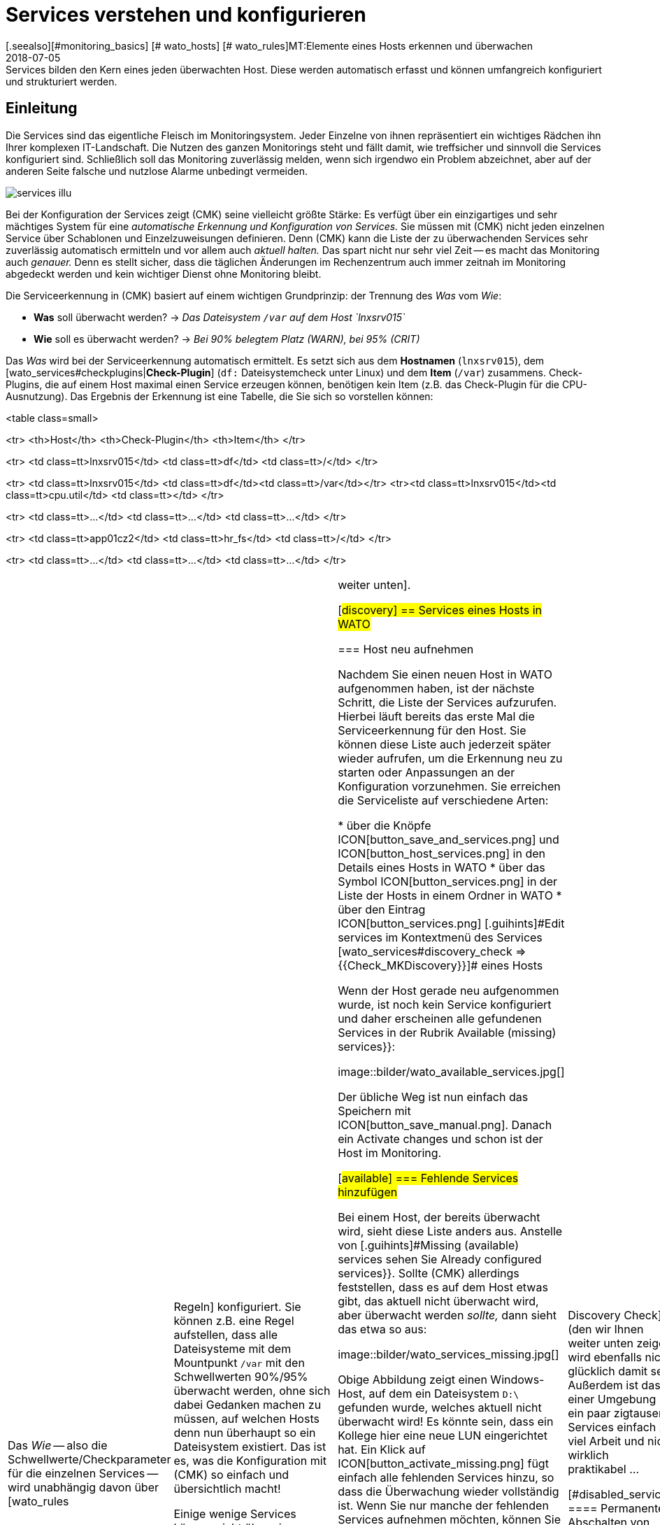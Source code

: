 = Services verstehen und konfigurieren
:revdate: 2018-07-05
[.seealso][#monitoring_basics] [# wato_hosts] [# wato_rules]MT:Elemente eines Hosts erkennen und überwachen
MD:Services bilden den Kern eines jeden überwachten Host. Diese werden automatisch erfasst und können umfangreich konfiguriert und strukturiert werden.

== Einleitung

Die Services sind das eigentliche Fleisch im Monitoringsystem. Jeder
Einzelne von ihnen repräsentiert ein wichtiges Rädchen ihn Ihrer komplexen
IT-Landschaft. Die Nutzen des ganzen Monitorings steht und fällt
damit, wie treffsicher und sinnvoll die Services konfiguriert sind.
Schließlich soll das Monitoring zuverlässig melden, wenn sich irgendwo ein
Problem abzeichnet, aber auf der anderen Seite falsche und nutzlose Alarme
unbedingt vermeiden.

image::bilder/services_illu.png[align=float,left]

Bei der Konfiguration der Services zeigt (CMK) seine vielleicht größte
Stärke: Es verfügt über ein einzigartiges und sehr mächtiges System für
eine _auto&shy;matische Erkennung und Konfiguration von Services._ Sie
müssen mit (CMK) nicht jeden einzelnen Service über Scha&shy;blonen
und Einzelzuweisungen definieren. Denn (CMK) kann die Liste der zu
überwachenden Services sehr zuverlässig automatisch ermitteln und vor allem auch
_aktuell halten._  Das spart nicht nur sehr viel Zeit -- es macht das
Monitoring auch _genauer._ Denn es stellt sicher, dass die täglichen
Änderungen im Rechenzentrum auch immer zeitnah im Monitoring abgedeckt werden
und kein wichtiger Dienst ohne Monitoring bleibt.

Die Serviceerkennung in (CMK) basiert auf einem wichtigen Grundprinzip:
der Trennung des _Was_ vom _Wie_:

* *Was* soll überwacht werden? → _Das Dateisystem `/var` auf dem Host `lnxsrv015`_
* *Wie* soll es überwacht werden? → _Bei 90% belegtem Platz (WARN), bei 95% (CRIT)_

Das _Was_ wird bei der Serviceerkennung automatisch ermittelt. Es
setzt sich aus dem *Hostnamen* (`lnxsrv015`), dem
[wato_services#checkplugins|*Check-Plugin*] (`df:` Dateisystemcheck
unter Linux) und dem *Item* (`/var`) zusammens.  Check-Plugins, die auf
einem Host maximal einen Service erzeugen können, benötigen kein Item
(z.B. das Check-Plugin für die CPU-Ausnutzung).  Das Ergebnis der Erkennung
ist eine Tabelle, die Sie sich so vorstellen können:

<table class=small>

<tr>
<th>Host</th>
<th>Check-Plugin</th>
<th>Item</th>
</tr>

<tr>
<td class=tt>lnxsrv015</td>
<td class=tt>df</td>
<td class=tt>/</td>
</tr>

<tr>
<td class=tt>lnxsrv015</td>
<td class=tt>df</td><td class=tt>/var</td></tr>
<tr><td class=tt>lnxsrv015</td><td class=tt>cpu.util</td>
<td class=tt></td>
</tr>

<tr>
<td class=tt>...</td>
<td class=tt>...</td>
<td class=tt>...</td>
</tr>

<tr>
<td class=tt>app01cz2</td>
<td class=tt>hr_fs</td>
<td class=tt>/</td>
</tr>

<tr>
<td class=tt>...</td>
<td class=tt>...</td>
<td class=tt>...</td>
</tr>

[cols=, ]
|===

Das _Wie_ -- also die Schwellwerte/Checkparameter für die
einzelnen Services -- wird unabhängig davon über [wato_rules|Regeln]
konfiguriert. Sie können z.B. eine Regel aufstellen, dass alle Dateisysteme mit
dem Mountpunkt `/var` mit den Schwellwerten 90%/95% überwacht werden,
ohne sich dabei Gedanken machen zu müssen, auf welchen Hosts denn nun
überhaupt so ein Dateisystem existiert. Das ist es, was die Konfiguration mit
(CMK) so einfach und übersichtlich macht!

Einige wenige Services können nicht über eine automatische Erkennung
eingerichtet werden. Dazu gehören z.B. Checks, die per HTTP bestimmte
Webseiten abrufen sollen.  Diese werden per Regeln angelegt; wie, erfahren Sie
[wato_services#active_checks|weiter unten].


[#discovery]
== Services eines Hosts in WATO

=== Host neu aufnehmen

Nachdem Sie einen neuen Host in WATO aufgenommen haben, ist der nächste
Schritt, die Liste der Services aufzurufen. Hierbei läuft bereits das erste Mal die Serviceerkennung
für den Host. Sie können diese Liste
auch jederzeit später wieder aufrufen, um die Erkennung neu zu starten
oder Anpas&shy;sungen an der Konfiguration vorzunehmen. Sie erreichen die Serviceliste
auf verschiedene Arten:

* über die Knöpfe ICON[button_save_and_services.png] und ICON[button_host_services.png] in den Details eines Hosts in WATO
* über das Symbol ICON[button_services.png] in der Liste der Hosts in einem Ordner in WATO
* über den Eintrag ICON[button_services.png] [.guihints]#Edit services# im Kontextmenü des Services [wato_services#discovery_check => {{Check_MKDiscovery}}]# eines Hosts


Wenn der Host gerade neu aufgenommen wurde, ist noch kein Service konfiguriert
und daher erscheinen alle gefundenen Services in der Rubrik
[.guihints]#Available (missing) services}}:# 

image::bilder/wato_available_services.jpg[]

Der übliche Weg ist nun einfach das Speichern mit ICON[button_save_manual.png]. Danach ein
[.guihints]#Activate changes# und schon ist der Host
im Monitoring.


[#available]
=== Fehlende Services hinzufügen

Bei einem Host, der bereits überwacht wird, sieht diese Liste anders aus. Anstelle
von [.guihints]#Missing (available) services# sehen Sie [.guihints]#Already configured services}}.# Sollte
(CMK) allerdings feststellen, dass es auf dem Host etwas gibt, das aktuell nicht
überwacht wird, aber überwacht werden _sollte,_ dann sieht das etwa so aus:

image::bilder/wato_services_missing.jpg[]

Obige Abbildung zeigt einen Windows-Host, auf dem ein Dateisystem `D:\`
gefunden wurde, welches aktuell nicht überwacht wird! Es könnte sein,
dass ein Kollege hier eine neue LUN eingerichtet hat. Ein Klick auf
ICON[button_activate_missing.png] fügt einfach alle fehlenden Services hinzu, so dass
die Überwachung wieder vollständig ist. Wenn Sie nur manche der fehlenden
Services aufnehmen möchten, können Sie diese alternativ über die Check&shy;boxen auswählen
und mit ICON[button_save_manual.png] speichern.


=== Verschwundene Services

Im Rechenzentrum können Dinge nicht nur neu auftauchen, sondern auch verschwinden.
Eine Datenbank&shy;instanz wird abgeschafft, eine LUN ausgehängt, ein Dateisystem entfernt
u.s.w. (CMK) er&shy;kennt solche Services dann automatisch als verschwunden _(vanished)._
In der Serviceliste sieht das z.B. so aus:

image::bilder/wato_vanished_services.jpg[]

Der einfachste Weg um diese Services loszuwerden ist ein Klick auf den in so einem Fall
erscheinenden Knopf ICON[button_remove_vanished.png]. *Achtung:* Der Grund für das Verschwinden
kann durchaus auch ein Problem sein! Das Verschwinden eines Dateisystems kann ja auch
bedeuten, dass dieses aufgrund eines Fehlers nicht gemounted werden konnte. Und für solche
Fälle ist das Monitoring schließlich da! Sie sollten den Service also nur dann entfernen,
wenn Sie wissen, dass hier eine Überwachung auch wirklich keinen Sinn mehr macht.


=== Ungewünschte Services loswerden

Nicht alles, was (CMK) findet, möchten Sie auch unbedingt überwachen. Zwar arbeitet
die Erkennung durchaus zielgerichtet und kann schon viel Unnützes im Vorfeld ausschließen.
Doch woher soll (CMK) z.B. wissen, dass eine bestimmte Datenbankinstanz nur
zum „Herumspielen“ eingerichtet wurde und nicht produktiv ist?
Sie können solche Services auf zwei Arten loswerden:

==== Vorübergehendes Abschalten von Services

Entfernen Sie einfach bei den Services, die nicht überwacht werden sollen,
die Häkchen in den Checkboxen und speichern Sie mit ICON[button_save_manual.png].
Und natürlich, wie immer [.guihints]#Activate changes# nicht vergessen&nbsp;&#8230;

Das Ganze ist allerdings nur für vorübergehende und kleinere Maßnahmen gedacht. Denn
die so abge&shy;wählten Services werden von (CMK) dann wieder als [.guihints]#missing# angemahnt.
Und der [wato_services#discovery_check|Discovery Check] (den wir Ihnen weiter unten zeigen)
wird ebenfalls nicht glücklich damit sein.
Außerdem ist das in einer Umgebung mit ein paar zigtausend Services einfach zu viel
Arbeit und nicht wirklich praktikabel&nbsp;&#8230;


[#disabled_services]
==== Permanentes Abschalten von Services

Viel eleganter und dauerhafter ist das permanente Ignorieren von Services mit Hilfe
des [wato_rules|Regelsatzes] [.guihints]#Disabled services}}.# Hier können Sie nicht nur einzelne
Services vom Monitoring ausschließen, sondern Regeln wie „Auf Testsystemen
möchte ich keine Dateisysteme überwachen, die mit `/mnt/dsk` be&shy;ginnen“ formulieren.
Das Symbol ICON[button_ignore.png] in der Serviceliste erleichtert das Neuanlegen
von solchen Regeln, so dass Sie nicht den längeren Weg über das WATO-Modul
ICON[icon_rulesets.png] [.guihints]#Host & Service parameters# gehen müssen:

image::bilder/disable_services_1.png[]

Das ICON[button_ignore.png] bringt Sie direkt zum Anlegen
einer neuen Regel, die für den aktuellen Ordner, Host und Service vorausgefüllt ist:

image::bilder/disable_services_2.jpg[]

Sie können diese Regel sehr leicht auf alle Hosts verallgemeinern: Entfernen Sie
einfach den Haken bei [.guihints]#Specify explicit host names# und -- wichtig -- setzen Sie
den [.guihints]#Folder# auf [.guihints]#Main directory}}.# Natürlich können Sie wie immer bei den
[wato_rules|Regeln] auch alle beliebigen anderen Bedingungen formulieren.

Wenn Sie die Regel speichern und erneut auf die Serviceliste des Hosts gehen,
werden Sie den neuen Abschnitt [.guihints]#Disabled services (configured away by admin)}}# 
entdecken. Dieser dokumentiert alle so „still&shy;gelegten“ Services:

image::bilder/disable_services_3.jpg[]

[#refresh]
=== Services auffrischen

Es gibt einige Check-Plugins, die sich während der Erkennung Dinge
_merken._  So merkt sich z.B. das Plugin für Netzwerkinterfaces die
Geschwindigkeit, auf die das Interface während der Erkennung eingestellt
war. Warum? Um Sie zu warnen, falls sich diese ändert! Es ist selten ein
gutes Zeichen, wenn ein Interface mal auf 10MBit, mal auf 1GBit eingestellt
ist -- eher ein Hinweis auf eine fehlerhafte Autonegotiation.

Was aber, wenn diese Änderung gewollt ist und von nun an als OK gelten soll?
Entfernen Sie entweder den Service via Checkbox und fügen Sie Ihn anschließend
wieder hinzu. Dazu müssen Sie nach dem Entfernen einmal Speichern. Oder Sie
drücken ICON[button_tabula_rasa.png]. Dann werden _alle_ Services des
Hosts aufgefrischt und neu erkannt. Das ist natürlich viel bequemer -- geht
aber nur, wenn Sie nicht einzelne Services im Fehlerzustand behalten wollen.

[#snmp]
=== Besonderheiten bei SNMP

Bei Geräten, die per SNMP überwacht werden, gibt es ein paar Sonderheiten.
Diese erfahren Sie im [snmp#services|Artikel über SNMP].

[#bulk_discovery]
== Serviceerkennung für viele Hosts gleichzeitig

Wenn Sie die Erkennung für mehrere Hosts auf einmal machen
wollen, können Sie sich die Arbeit mit WATOs
[wato_hosts#bulk_operations|Bulkoperationen] erleichtern. Wählen Sie zunächst aus,
auf welchen Hosts die Erkennung durch&shy;geführt werden soll. Dazu
haben Sie mehrere Möglichkeiten:

. In einem Ordner die Checkboxen bei einzelnen Hosts ankreuzen und ICON[button_discovery.png] drücken
. Mit der [wato_hosts#search|Hostsuche] Hosts suchen und beim Suchergebnis ICON[button_discovery.png] drücken
. In einem Ordner auf ICON[button_bulk_discovery.png] klicken

Bei der dritten Variante können Sie die Serviceerkennung auch rekursiv in allen Unterordnern
ausführen lassen. In allen drei Fällen gelangen Sie im nächsten Schritt zu folgendem
Dialog:

image::bilder/wato_bulk_discovery_form.jpg[align=center,width=500]

Im [.guihints]#Mode# finden Sie genau die verschiedenen Möglichkeiten, die Sie auch in der
Serviceliste in WATO haben und die wir schon weiter oben erläutert haben.

Unter [.guihints]#Selection# können Sie die Auswahl der Hosts noch mal steuern. Das ist vor
allem dann sinnvoll, wenn Sie diese nicht per Checkboxen, sondern über den Ordner
ausgewählt haben. Die meisten Optionen zielen auf eine Beschleunigung der Discovery
hin:

[cols=, ]
|===


|{{Only include hosts that failed on previous discovery}}
|Hosts, bei denen eine frühere Serviceerkennung per Bulkoperation fehlgeschlagen ist (z.B. weil der
Host zu dem Zeitpunkt nicht erreichbar war), werden von WATO mit dem Symbol ICON[icon_inventory_failed.png]
markiert. Diese Option erlaubt, die Erkennung nur genau für diese Hosts zu wiederholen.


|{{Only include hosts with a failed discovery check }}
|Dies schränkt die Erkennung auf solche Hosts ein, bei denen der [wato_services#discovery_check|Discovery Check] angeschlagen
hat. Wenn Sie mit dem Discovery Check arbeiten, ist das eine gute Methode,
um das Discovery von vielen Hosts massiv zu beschleunigen. Die Kombination mit der Option {{Refresh all services (tabula rasa)}} macht
hier allerdings weniger Sinn, da dies den Status von bestehenden Services verfälschen kann.


|{{Exclude hosts where the agent is unreachable}}
|Hosts, die nicht erreichbar sind, verursachen beim Discovery Wartezeiten durch Verbindungstimeouts. Dies kann
das Discovery einer größeren Zahl von Hosts stark verlangsamen. Wenn die Hosts aber schon im Monitoring
sind und dieses weiß, dass die Hosts (DOWN) sind, können Sie diese hiermit überspringen und die Timeouts somit
vermeiden.

|===

Die [.guihints]#Performance Options# sind so voreingestellt, dass bei SNMP-Geräten
immer ein [.guihints]#Full Scan# gemacht wird. Wenn Sie nicht auf neue Plugins aus sind,
können Sie die Erkennung durch Wegnahme der Option beschleunigen. Das
Arbeiten ohne Cachedateien ist nur in Ausnahmefällen ratsam. Insbesondere
bei Hosts, die per (CMK)-Agent überwacht werden, kann es dann sogar dazu
kommen, dass, wenn es der Zufall will, neue Logmeldungen quasi von der Discovery
„verbraucht“ werden und nicht mehr beim eigentlichen Check ankommen.

Die eingestellte `10` unter [.guihints]#Number of hosts to handle at once}}# 
bedeutet, dass immer zehn Hosts auf ein mal bearbeitet werden. Intern geschieht
das mit einem HTTP-Request. Sollten Sie Probleme mit Timeouts haben, weil
einzelne Hosts sehr lange zum Discovern brauchen, können Sie versuchen,
diese Zahl kleiner einzustellen (zulasten der Gesamtdauer).

Sobald Sie den Dialog bestätigen geht es los und Sie können den Fortschritt
beobachten -- und  den Vorgang gegebenenfalls auch abbrechen:

image::bilder/wato_bulk_discovery_progress.jpg[align=center,width=350]


[#parameters]
== Checkparameter von Services

Viele der Check-Plugins können über Parameter konfiguriert werden.
Die häufigste Anwendung ist das Setzen von Schwellwerten für
(WARN) und (CRIT). Parameter können aber auch deutlich komplexer aufge&shy;baut sein,
wie das Beispiel der Temperaturüberwachung mit (CMK) zeigt:

image::bilder/temperature_levels.png[align=center,width=350]

Die Checkparameter für einen Service werden in drei Schritten
gebildet:

. Jedes Plugin hat _Defaultwerte_ für die Parameter.
. Manche Plugins setzen Werte während der Erkennung (siehe [wato_services#refresh|oben]).
. Parameter können über Regeln gesetzt werden.

Dabei haben Parameter aus Regeln Vorrang vor den bei der Erkennung gesetzten
und diese wiederum Vor&shy;rang für den Defaultwerten. Bei komplexen Parametern,
bei denen per Checkbox einzelne Unterparameter festgelegt werden (wie im
Beispiel mit der Temperatur), gilt diese Vorrangregel für jeden einzelnen
Unterparameter separat. Wenn Sie also per Regel nur einen der Unterparameter
anpassen, bleiben die anderen auf ihren jeweiligen Defaultwerten.
So können Sie z.B mit einer Regel die Trendberechnung der Tem&shy;peratur aktivieren
und mit einer anderen die Temperaturschwellwerte für einen konkreten Sensor einstellen.
Der komplette Parametersatz wird dann aus beiden Regeln zusammengesetzt.

Welche Parameter ein Service am Ende genau hat, erfahren Sie in
der Parameterseite des Services. Diese erreichen Sie in der Serviceliste
eines Hosts über das Symbol ICON[button_check_parameters.png]. Wenn Sie die Parameter
von allen Services direkt in der Servicetabelle sehen möchten, können
Sie diese mit dem Knopf ICON[button_show_check_parameters.png] einblenden.
Das sieht dann etwa so aus:

image::bilder/wato_check_parameters.png[]


== Anpassen der Serviceerkennung

Wie Sie die Serviceerkennung konfigurieren, um nicht erwünschte Services auszublenden,
haben wir bereits [wato_services#disabled_services|weiter oben] gezeigt. Es gibt aber
für etliche Check-Plugins noch weitere Regelsätze, die das Verhalten der Discovery bei diesen
Plugins beeinflussen. Dabei gibt es nicht nur Einstellungen zum _Weglassen_ von
Items, sondern auch solche, die positiv Items finden oder zu Gruppen zusammenfassen.
Auch die Benennung von Items ist manchmal ein Thema -- z.B. bei den Switchports, wo
Sie sich entscheiden können, anstelle der Interface-ID dessen Description oder Alias
als Item (und damit im Servicenamen) zu verwenden.

Alle Regelsätze, die mit der Serviceerkennung zu tun haben, finden Sie unter
ICON[icon_rulesets.png] [.guihints]#Host & Services parameters => Parametersfor discovered services => Discovery- automatic service detection}}.# 
Bitte verwechseln Sie diese Regelsätze nicht mit denen, die zum Parametrieren
der eigentlichen Services gedacht sind. Etliche Plugins haben in der Tat zwei
Regelsätze -- einen für die Erkennung und einen für die Parameter. Dazu gleich
ein paar Beispiele.


[#processes]
=== Überwachung von Prozessen

Es wäre wenig sinnvoll, wenn (CMK) einfach für jeden Prozess,
den es auf einem Host findet, einen Service für die Überwachung einrichten
würde. Die meisten Prozesse sind entweder nicht interessant oder sogar
nur vorübergehend vorhanden. Und auf einem normalen Linux-Server laufen
mindestens hunderte von Prozessen.

Zum Überwachen von Prozessen müssen Sie daher mit
[wato_services#manual_checks|manuellen Checks] arbeiten oder -- und das ist
viel eleganter -- der Serviceerkennung mit dem Regelsatz [.guihints]#Process discovery}}# 
sagen, nach welchen Prozessen sie Ausschau halten soll. So können Sie immer dann,
wenn auf einem Host _bestimmte interessante_ Prozesse gefunden werden,
dafür automatisch eine Überwachung einrichten lassen.

Folgende Abbildung zeigt eine Regel im Regelsatz [.guihints]#Process discovery}},# 
welche nach Prozessen sucht, die das Programm `/usr/sbin/apache2`
ausführen.  In diesem Beispiel wird für jeden unterschiedlichen
Betriebs&shy;systembenutzer, für den ein solcher Prozess gefunden wird,
ein Service erzeugt
({{Grab user from found processes}}).# 
Der Name des Services wird `Apache %u`, wobei das `%u` durch den Benutzernamen
ersetzt wird. Als Schwellwerte für die Anzahl der Prozessinstanzen werden 1/1
(untere) bzw. 30/60 (obere) verwendet:

image::bilder/process_discovery.jpg[]

Bitte beachten Sie, dass die festgelegten Schwellwerte
[.guihints]#Default parameters for detected services# heißen. Denn Sie können diese -- wie bei allen anderen Services
auch -- per Regel überdefinieren. Zur Erinnerung: Obige Regel konfiguriert die
_Erkennung_ der Services -- also das _Was._ Sind die Services erst mal vorhanden,
so ist eigentlich die Regelkette [.guihints]#State and count of processes# für die Schwellwerte zuständig.

Die Tatsache, dass Sie schon bei der Erkennung Schwellwerte festlegen können, ist
nur der Bequemlichkeit geschuldet. Und es gibt auch einen Haken: Änderung in der
Erkennungsregel haben erst bei der _nächsten Erkennung_ Einfluss. Wenn Sie also Schwellwerte
ändern, müssen Sie die Erkennung nochmal ausführen.
Wenn Sie aber die Regel nur zum eigentlichen Finden verwenden (also das _Was_),
und den Regelsatz [.guihints]#State and count of processes# für das _Wie_ verwenden,
haben Sie dieses Problem nicht.

Weitere Details zur Prozesserkennung finden Sie in der ICON[icon_help.png] Onlinehilfe
dieses Regelsatzes.


=== Überwachung von Windows-Diensten

Das Erkennung und Parametrieren der Überwachung von Windows-Services geht analog
zu den Prozessen und wird über die Regelsätze [.guihints]#Windows Service Discovery# _(Was)_
bzw. [.guihints]#Windows services# _(Wie)_ gesteuert. Hier ist ein Beispiel für eine
Regel, die nach zwei Diensten Ausschau hält:

image::bilder/windows_services_discovery.jpg[]

Genau wie bei den Prozessen ist auch hier die Serviceerkennung nur eine Option.
Wenn Sie anhand von Hostmerkmalen und Ordnern präsize Regeln formulieren
können, auf welchen Hosts bestimmte Dienste erwartet werden, können Sie
auch mit [wato_services#manual_checks|manuellen Services] arbeiten. Das ist dann unabhängig
von der tat&shy;sächlich vorgefundenen Situation -- allerdings kann das deutlich
mehr Aufwand sein, da Sie unter Umstän&shy;den viele Regeln brauchen, um genau
abzubilden, auf welchem Host welche Dienste erwartet werden.


[#switches]
=== Überwachung von Switchports

(CMK) verwendet für die Überwachung von Netzwerkschnittstellen von Servern und
für die Ports von Ethernetswitchen die gleiche Logik. Vor allem bei den
Switchports sind die vorhandenen Optionen für die Steuerung der Serviceerkennung
interessant, auch wenn (im Gegensatz zu den Prozessen und Windows&shy;diensten) die
Erkennung auch erst mal ohne Regel funktioniert.
Per Default überwacht (CMK) nämlich automatisch alle physikalischen Ports,
die gerade den Zustand UP haben. Der Regelsatz
dazu heißt [.guihints]#Network Interface and Switch Port Discovery# und bietet
zahlreiche Einstellmöglichkeiten, die hier nur gekürzt dargestellt sind:

image::bilder/switch_port_discovery.jpg[]

Am wichtigsten sind folgende Möglichkeiten:

* Verwendung der [.guihints]#Description# oder des [.guihints]#Alias# im Servicenamen
* Einschränken oder _Ausweiten_ der überwachten Interfacetypen oder -namen

[#manual_checks]
== Services manuell einrichten

Es gibt einige Situationen, in denen eine automatische Serviceerkennung
nicht sinnvoll ist. Das ist immer dann der Fall, wenn Sie das Einhalten
einer bestimmte _Richtlinie_ erzwingen möchten. Wie Sie im vorherigen
Kapitel gesehen haben, können Sie Überwachung von Windows-Diensten automatisch
einrichten lassen, wenn diese gefunden werden. Was ist aber, wenn schon das
Fehlen eines solchen Diensts ein Problem darstellt? Beispiele:

* Auf jedem Windows-Host soll ein bestimmter Virenscanner installiert sein.
* Auf jedem Linux-Host soll NTP konfiguriert sein.

In solchen Fällen können Sie Services manuell anlegen. Der Einstiegspunkt
dafür ist das WATO-Modul ICON[icon_static_checks.png] [.guihints]#Manual Checks}}.# 
Dahinter verbirgt sich eine Sammlung von [wato_rules|Regelsätzen], welche
exakt die gleichen Namen haben, wie diejenigen Regelsätze, mit denen auch
Parameter für diese Checks konfiguriert werden.

Die Regeln unterscheiden sich jedoch in zwei Punkten:

* Es sind Regeln für _Hosts,_ nicht für Services. Die Services werden ja erst durch die Regeln erzeugt.
* Da keine Erkennung stattfindet, müssen Sie selbst das Check-Plugin auswählen, das für den Check verwendet werden soll.

Folgendes Beispiel zeigt den Rumpf der Regel [.guihints]#State of NTP time synchronisation# unter
[.guihints]#Manual Checks}}:# 

image::bilder/manual_check_ntp.jpg[]

Neben den Schwellwerten legen Sie hier auch das Check-Plugin fest
(z.B. `chrony` oder `ntp.time`).  Bei Check-Plugins, die ein
Item benötigen, müssen Sie auch dieses angeben. Dies ist z.B. beim Plugin
[.guihints]#oracle_processes# notwendig, welches die Angabe der zu überwachenden
Datenbank-SID benötigt:

image::bilder/manual_check_oracle_processes.jpg[]

Der so definierte manuelle Service wird auf allen Hosts angelegt, auf die
diese Regel greift. Für die eigentliche Überwachung gibt es jetzt drei Fälle:

. Der Host ist korrekt aufgesetzt und der Service geht auf (OK).
. Der Agent liefert die Information, dass der gefragte Dienst nicht läuft oder ein Problem hat. Dann geht der Service auf (CRIT) oder auf (UNKNOWN).
. Der Agent stellt überhaupt keine Informationen bereit, z.B. weil NTP überhaupt nicht installiert ist. Dann bleibt der Service auf (PEND) und der (CMK)-Service geht auf (WARN), mit dem Hinweis, dass die entsprechende Sektion in den Agentendaten fehlt.

Die meisten Regelsätze im Modul ICON[icon_static_checks.png] [.guihints]#Manual Checks# werden Sie nie
benötigen und sind nur der Voll&shy;ständigkeit halber vorhanden.
Die häufigsten Fälle für manuelle Checks sind:

* Überwachung von Windows-Diensten (Regelsatz: [.guihints]#Windows Services}})# 
* Überwachung von Prozessen (Regelsatz: [.guihints]#State and count of processes}})# 



[#discovery_check]
== Der Discovery Check

In der Einleitung haben wir versprochen, dass (CMK) die Liste der
Services nicht nur automatisch ermitteln, sondern auch _aktuell halten_
kann. Natürlich wäre dafür eine Möglichkeit, dass Sie ab und zu von Hand
eine Bulkerkennung über alle Hosts durchführen.

=== Automatisches Prüfen auf nicht überwachte Services

Viel besser ist dafür aber ein regelmäßiger _Discovery Check_, welcher
ab Version VERSION[1.2.8] von (CMK) bei neuen Instanzen automatisch
eingerichtet wird. Dieser Service existiert für jeden Host und meldet mit
sich mit einer Warnung, wenn er nicht überwachte Dinge findet:

image::bilder/discovery_check_warn.png[align=border]

Die Einzelheiten zu den nicht überwachten oder verschwundenen Services
finden Sie im [.guihints]#Long output of check plugin# in den Details des Services:

image::bilder/discovery_check_long_output.png[]

Zu der Serveliste der Hosts in WATO gelangen Sie bequem über das ICON[icon_menu.png] Kontextmenü
des Discovery Checks über den Eintrag ICON[icon_services.png] [.guihints]#Edit services}}.# 

Wenn Ihre Instanz von einer älteren Version geupdated wurde, müssen Sie
diesen Check von Hand einrichten.  Das Einrichten und auch das Parametrieren
des Discovery Checks geht sehr einfach über den [wato_rules|Regelsatz]
[.guihints]#Periodic service discovery}}.# Im Parameterbereich der Regeln haben Sie
folgende Einstell&shy;möglich&shy;keiten:

image::bilder/periodic_service_discovery.jpg[]

Neben dem Intervall, in dem der Check laufen soll, und dem Monitoringstatus,
für die Fälle von nicht überwachten bzw. verschwundenen Services,
können Sie dabei auch noch auswählen, ob bei SNMP-Geräten ein
[wato_services#snmp|SNMP-Scan] stattfinden soll.


=== Services automatisch hinzufügen

Sie können den Discovery Check fehlende Services automatisch hinzufügen lassen. Dazu
aktivieren Sie die Option [.guihints]#Automatically update service configuration}}.# Nun
werden weitere Optionen sichtbar.

image::bilder/discovery_check_activate.png[]

Neben dem Hinzufügen können Sie bei [.guihints]#Mode# auch auswählen, überflüssige
Services zu entfernen oder sogar alle bestehenden Services zu entfernen und
komplett neu zu erkennen ({{Refresh}}).# Beide Optionen sind mit Vorsicht
zu genießen! Ein verschwundener Service kann auf ein Problem hindeuten! Der
Discovery Check wird so einen Service dann einfach entfernen und Sie im Glauben
wiegen, dass alles in Ordnung ist. Der Refresh ist besonders gefährlich. So
übernimmt z.B. der Check für Switchports nur solche Ports in das Monitoring,
die up sind. Ports mit Status down gelten dann als verschwunden und
würden vom Discovery Check ohne Rückfrage weggeräumt!

Ein weiteres Problem gilt es noch zu bedenken: Das Hinzufügen von Services
oder gar das automatische [.guihints]#Activate Changes# kann Sie als Admin bei Ihrer
Arbeit am System stören, wenn Sie gerade beim Konfigurieren sind.  Es kann
theoretisch passieren, dass Sie gerade dabei sind, an Regeln und Einstellungen
zu arbeiten und just in dem Augenblick ein Discovery Check Ihre Änderungen
aktiviert. Denn [wato|WATO] kann immer nur alle Änderungen auf einmal aktivieren!
Um dies zu verhindern, können Sie die Uhrzeiten, in denen so etwas geschieht,
z.B. in die Nacht legen. Die obige Abbildung zeigt dafür ein Beispiel.

Die Einstellung [.guihints]#Group discovery and activation for up to# sorgt dafür,
dass nicht jeder einzelne Service, der neu gefunden wird, sofort ein
[.guihints]#Activate Changes# auslöst, sondern eine bestimmte Zeit gewartet wird,
um gleich mehrere Änderungen in einem Rutsch zu aktivieren. Denn selbst
wenn der Discovery Check auf ein Intervall von zwei Stunden oder mehr
eingestellt ist, gilt das nur für jeden Host separat. Die Checks laufen
nicht für alle Hosts gleichzeitig -- und das ist auch gut so, denn der
Discovery Check braucht erheblich mehr Ressourcen als ein normaler Check.


[#passive_checks]
== Passive Services

Passive Services sind solche, die nicht von (CMK) aktiv angestoßen werden, sondern bei
denen regel&shy;mäßig von außen neue Checkergebnisse eingeschleust werden. Dies geschieht
in der Regel über die Kommandopipe des Cores. Hier ist ein Schritt-für-Schritt-Vorgehen
für das Einrichten eines passiven Services:

Zunächst müssen Sie den Service dem Kern bekannt machen. Dies geschieht mit dem gleichen
Regelsatz wie bei den [wato_services#legacy_checks|eigenen aktiven Checks], nur dass
Sie die [.guihints]#Command line# weglassen:

image::bilder/passive_checks.png[align=center,width=500]

Die Abbildung zeigt auch, wie Sie prüfen lassen können, ob regelmäßig
Checkergebnisse eingehen. Wenn dies für länger als 10 Minuten ausbleibt,
so wird der Service hier automatisch auf (UNKNOWN) gesetzt.

Nach einem [.guihints]#Activate Changes# beginnt der neue Service sein Leben im Zustand (PEND):

image::bilder/passive_check_pending.png[]

Das Senden der Checkergebnisse geschieht nun auf der Kommandozeile durch
ein `echo` des Befehls `PROCESS_SERVICE_CHECK_RESULT` in die
Kommandopipe `~/tmp/run/nagios.cmd`.

Die Syntax entspricht den bei Nagios üblichen Konventionen -- inklusive eines
aktuellen Zeitstempels in eckigen Klammern. Als Argumente nach dem Befehl
brauchen Sie den Hostnamen (z.B. `myhost123`) und den gewählten
Servicenamen (im Beispiel `BAR`). Die beiden weiteren Argumente sind
wieder der Status (`0` ... `3`) und die Pluginausgabe. Den
Zeitstempel erzeugen Sie mit `$(date +%s)`:

[source,bash]
----
OM:echo "[$(date +%s)] PROCESS_SERVICE_CHECK_RESULT;myhost123;BAR;2;Something bad happened" > ~/tmp/run/nagios.cmd
----

Nun zeigt der Service ohne Verzögerung den neuen Status:

image::bilder/passive_check_crit.png[]

Wenn Sie von Nagios noch das Werkzeug _NSCA_ kennen, können Sie das auch mit (CMK)
weiter&shy;verwenden. Schalten Sie dazu den NSCA-Empfänger mittels `omd config` ein und
bearbeiten Sie nach Bedarf die Konfiguration für NSCA, welche unter `etc/nsca/nsca.cfg`
liegt:

[source,bash]
----
OM:omd stop
OM:omd config set NSCA on
OM:omd config set NSCA_TCP_PORT 5667
OM:vim etc/nsca/nsca.cfg
OM:omd start
----

Das System ist dann zum Emfpang von passiven Checkergebnissen via NSCA bereit.


[#commandline]
== Serviceerkennung auf der Kommandozeile

So schön eine GUI ist, so praktisch ist doch manchmal noch die gute alte Kommandozeile --
sei es zum Automatisieren oder einfach zum schnellen Arbeiten für den geübten Benutzer.
Die Serviceerkennung können Sie auf der Kommandozeile mit dem Befehl `cmk -I` auslösen.
Dabei gibt es ein paar verschiedene Spielarten. Bei allen empfehlen wir die Option `-v`,
damit Sie sehen, was genau passiert. Ohne `-v` verhält sich (CMK) nach guter alter
Unix-Tradition: Solange alles gut geht, schweigt es.

Mit einem einfachen `-I` suchen Sie auf *allen* Hosts nach neuen Services:

[source,bash]
----
OM:cmk -vI
switch-cisco-c4000:
  nothing new

switch-cisco-c4500:
  nothing new

switch-cisco-c4500-2:
  nothing new

switch-cisco-c4500-3:
  nothing new
----

Sie können nach dem `-I` auch einen oder mehrere Hostnamen angeben, um nur diese zu discovern.
Das hat gleich noch einen zweiten Effekt. Während ein `-I` auf allen Hosts
grundsätzlich nur mit *gecachten* Daten arbeitet, holt (CMK) bei der
expliziten Angabe von einem Host immer *frische* Daten!

[source,bash]
----
OM:cmk -vI myhost123
----

Alternativ können Sie über Tags filtern:

[source,bash]
----
OM:cmk -vI @mytag
----

Damit würde das Discovery für alle Hosts mit dem Hostmerkmal `mytag` durchgeführt.
Filtern mit Tags steht für alle cmk-Optionen zur Verfügung, die mehrere Hosts akzeptieren.

Mit den Optionen `--cache` bzw. `--no-cache` können Sie die Verwendung
von Cache auch explizit be&shy;stimmen.

Zusätzliche Ausgaben bekommen Sie mit einem zweiten `-v`. Bei SNMP-basierten Geräten
können Sie dann sogar jede einzelne OID sehen, die vom Gerät geholt wird:

[source,bash]
----
OM:cmk -vvI myswitch123
Discovering services on myswitch123:
myswitch123:
  SNMP scan:
       Getting OID .1.3.6.1.2.1.1.1.0: Executing SNMP GET of .1.3.6.1.2.1.1.1.0 on switch
=> ['24G Managed Switch'] OCTETSTR
24G Managed Switch
       Getting OID .1.3.6.1.2.1.1.2.0: Executing SNMP GET of .1.3.6.1.2.1.1.2.0 on switch
=> ['.1.3.6.1.4.1.11863.1.1.3'] OBJECTID
.1.3.6.1.4.1.11863.1.1.3
       Getting OID .1.3.6.1.4.1.231.2.10.2.1.1.0: Executing SNMP GET of .1.3.6.1.4.1.231.2.10.2.1.1.0 on switch
=> [None] NOSUCHOBJECT
failed.
       Getting OID .1.3.6.1.4.1.232.2.2.4.2.0: Executing SNMP GET of .1.3.6.1.4.1.232.2.2.4.2.0 on switch
=> [None] NOSUCHOBJECT
failed.
----

Ein komplettes Erneuern der Services (Tabula Rasa) machen Sie mit einem Doppel- `-II`:

[source,bash]
----
OM:cmk -vII myhost123
Discovering services on myhost123:
myhost123:
    <b class=green>1* cpu.loads
    <b class=green>1* cpu.threads
    <b class=green>6* cups_queues
    <b class=green>3* df
    <b class=green>1* diskstat
    <b class=green>3* kernel
    <b class=green>1* kernel.util
    <b class=green>3* livestatus_status
    <b class=green>1* lnx_if
    <b class=green>1* lnx_thermal
----

Sie können das Ganze auch auf ein einzelnes Check-Plugin einschränken. Die Option dazu
lautet `--checks=` und muss vor dem Hostnamen stehen:

[source,bash]
----
OM:cmk -vII --checks=df myhost123
Discovering services on myhost123:
myhost123:
    <b class=green>3* df
----

Wenn Sie fertig sind, können Sie mit `cmk -O` (bei Nagios als Kern `cmk -R`)
die Änderungen aktivieren:

[source,bash]
----
OM:cmk -O
Generating configuration for core (type cmc)...OK
Packing config...OK
Reloading monitoring core...OK
----

Und wenn Sie mal bei einer Discovery auf einen Fehler stoßen&nbsp;&#8230;

[source,bash]
----
OM:cmk -vII --checks=df myhost123
  <b class=yellow>WARNING:* Exception in discovery function of check type 'df': global name 'bar' is not defined
  nothing
----

&nbsp;&#8230; dann können Sie mit einem zusätzlichen `--debug` einen genauen Python-Stacktrace der
Fehlerstelle bekommen:

[source,bash]
----
OM:cmk --debug -vII --checks=df myhost123
Discovering services on heute:
heute:
Traceback (most recent call last):
  File "/omd/sites/heute/share/check_mk/modules/check_mk.py", line 5252, in <module>
    do_discovery(hostnames, check_types, seen_I == 1)
  File "/omd/sites/heute/share/check_mk/modules/discovery.py", line 76, in do_discovery
    do_discovery_for(hostname, check_types, only_new, use_caches, on_error)
  File "/omd/sites/heute/share/check_mk/modules/discovery.py", line 96, in do_discovery_for
    new_items = discover_services(hostname, check_types, use_caches, do_snmp_scan, on_error)
  File "/omd/sites/heute/share/check_mk/modules/discovery.py", line 677, in discover_services
    for item, paramstring in discover_check_type(hostname, ipaddress, check_type, use_caches, on_error):
  File "/omd/sites/heute/share/check_mk/modules/discovery.py", line 833, in discover_check_type
    discovered_items = discovery_function(info)
  File "/omd/sites/heute/share/check_mk/checks/df", line 91, in inventory_df
    foo = bar
NameError: global name 'bar' is not defined
----


=== Optionen im Überblick

Hier noch mal alle Optionen auf einen Blick:

[cols=, ]
|===

|`cmk -I`
|Neue Services erkennen.


|`cmk -II`
|Alle Services verwerfen und neu erkennen (Tabula Rasa).


|`-v`
|Verbose: Hosts und gefundene Services anzeigen.


|`-vv`
|Very verbose: genaues Protokoll von allen Operationen anzeigen.


|`--checks=foo`
|Erkennung (und auch Tabula Rasa) nur für das gewählte Check-Plugin durchführen.



|`@foo`
|Erkennung (und auch Tabula Rasa) nur für Hosts mit dem gewählten Hostmerkmal durchführen.



|`--cache`
|Verwendung von Cachedateien erzwingen (sonst nur bei fehlender Hostangabe).


|`--no-cache`
|Frische Daten holen (sonst nur bei Angabe von Hostname).


|`--debug`
|Im Fehlerfall abbrechen und den kompletten Aufrufstapel von Python anzeigen.


|`cmk -O`
|Änderungen aktivieren ((EE) mit CMC als Kern.)


|`cmk -R`
|Änderungen aktivieren ((RE) bzw. Nagios als Kern).

|===


=== Speicherung in Dateien

Das _Ergebnis_ der Serviceerkennung -- also die eingangs genannte Tabelle
von Hostname, Check-Plugin, Item und erkannten Parametern -- finden Sie im
Verzeichnis `var/check_mk/autochecks`. Dort existiert für jeden Host
eine Datei, welche die automatisch erkannten Services speichert. Solange
Sie die Python-Syntax der Datei nicht verletzen, können Sie einzelne Zeilen
auch von Hand löschen oder ändern. Ein Löschen der Datei entfernt
alle Services und setzt diese quasi wieder auf „unmonitored“.

.var/check_mk/autochecks/myhost123.mk

----[
  ('cpu.loads', None, cpuload_default_levels),
  ('cpu.threads', None, threads_default_levels),
  ('diskstat', u'SUMMARY', diskstat_default_levels),
  ('kernel', u'Context Switches', kernel_default_levels),
  ('kernel', u'Major Page Faults', kernel_default_levels),
  ('kernel', u'Process Creations', kernel_default_levels),
  ('kernel.util', None, {}),
  ('livestatus_status', u'stable', {}),
  ('lnx_if', u'2', {'state': ['1'], 'speed': 0}),
  ('lnx_thermal', u'Zone 0', {}),
  ('mem.linux', None, {}),
  ('mknotifyd', u'heute', {}),
  ('mknotifyd', u'stable', {}),
  ('mounts', u'/', [u'data=ordered', u'errors=remount-ro', u'relatime', u'rw']),
  ('ntp.time', None, ntp_default_levels),
  ('omd_apache', u'stable', None),
  ('tcp_conn_stats', None, tcp_conn_stats_default_levels),
  ('uptime', None, {}),
]
----


== Servicegruppen in wato_services

=== Wofür Servicegruppen?

Bis hierher haben Sie erfahren, wie Sie Services ins Monitoring aufnehmen. Nun
macht es wenig Sinn, sich Listen mit Tausenden Services anzuschauen oder
immer über Hostansichten zu gehen. Wenn Sie beispielsweise alle Dateisystem-
oder Update-Services gemeinsam beobachten wollen, können Sie in ähnlicher
Weise Gruppen bilden, wie das mit [wato_hosts#hostgroups|Hostgruppen]
möglich ist

Servicegruppen ermöglichen Ihnen auf einfach Art, über [views|Ansichten]
und NagVis-Karten deutlich mehr Ordnung ins Monitoring zu bringen und gezielte
[notifications|Alarmierungen] und [alert_handlers|Alerthandler] zu schalten.
Übrigens: Sie könnten entsprechende Ansichten fast immer auch rein über
die Ansichten-Filter konstruieren -- Servicegruppen sind aber einfacher und
übersichtlicher zu handeln.


=== Servicegruppen anlegen

Sie finden Servicegruppen unter [.guihints]#WATO => Host & Service Groups}}.# Standardmäßig
erscheinen hier die Hostgruppen, klicken Sie also zunächst auf
ICON[button_service_groups.png]. Dort finden Sie ein ähnliches Menü,
um die Service Gruppen zu definieren:

image::bilder/servicegroups_list2.png[]

Das Anlegen einer Servicegruppe ist simpel: Legen Sie über
ICON[button_new_service_group.png] eine Gruppe an und vergeben Sie einen
später nicht mehr veränderbaren Namen sowie einen aussagekräftigen Alias:

image::bilder/servicegroups_config.png[]


=== Services in Servicegruppe aufnehmen

Für die Zuordnung von Services in Servicegruppen benötigen Sie den
[wato_rules#conditions|Regelsatz] {{Assignment of services to service groups}},
zu finden unter [.guihints]#WATO => Host & Service Parameters => Grouping}}.# Erstellen Sie nun
über ICON[button_create_rule_in_folder.png] eine neue Regel im gewünschten
Ordner. Zunächst legen Sie fest, welcher Servicegruppe Services zugeordnet
werden sollen, hier beispielsweise _myservicegroup_ beziehungsweise
dessen Alias _My Service Group 1._

image::bilder/servicegroups_rule_assignment.png[]

Der spannende Teil folgt nun im Bereich [.guihints]#Conditions}}.# Zum einen dürfen
Sie hier über Ordner, Hostmerkmale und explizite Hostnamen Einschränkungen
abseits der Services vornehmen. Zum anderen nennen Sie eben die Services, die
Sie gerne gruppiert hätten, beispielsweise _Filesystems_ und _CIFS
mount_, um eine Gruppe mit Dateisystemen zu erstellen. Die Angabe der
Services erfolgt hier in Form [regexes|Regulärer Ausdrücke]. So können
Sie Gruppen ganz exakt definieren.

image::bilder/servicegroups_rule_conditions.png[]


===  Servicegruppen eines Services prüfen

Die Zuordnungen von Services können Sie auf der Detailseite eines jeweiligen
Service prüfen. Hier finden Sie, standardmäßig weit unten, die Zeile
[.guihints]#Service groups the service is member of}}.# 

image::bilder/servicegroups_service_detail.png[]


=== Servicegruppen einsetzen

Zum Einsatz kommen die Servicegruppen wie bereits erwähnt an mehreren
Stellen: [views|Ansichten,] NagVis-Karten, [notifications|Alarmierungen]
und [alert_handlers|Alerthandler.] Bei neuen Ansichten ist hier wichtig,
dass Sie als Datenquelle die [.guihints]#Servicegroups# setzen. Im [.guihints]#Views}}-Widget# 
finden Sie natürlich auch vordefinierte Ansichten für Servicegruppen,
zum Beispiel eine übersichtliche Zusammenfassung:

image::bilder/servicegroups_view_summary.png[]

Mit einem Klick auf die Servicegruppennamen gelangen Sie zur vollständigen
Ansicht aller Services der jeweiligen Gruppe.

Wenn Sie Servicegruppen in NagVis-Karten einsetzen, bekommen Sie als Ergebnis
beispielsweise Zusammenfassungen von Servicegruppen per Hover-Menü über
ein einzelnes Icon:

image::bilder/servicegroups_nagvis.png[]

Wenn Sie Servicegruppen in [notifications|Alarmierungen]
und [alert_handlers|Alerthandlern] nutzen, stehen sie als
[wato_rules#conditions|Bedingungen/Filter] zur Verfügung, von denen Sie
einen oderer mehrere nutzen können:

image::bilder/servicegroups_notification_rule2.png[]


[#checkplugins]
== Mehr über Check-Plugins

=== Kurze Beschreibung der Funktionsweise

Check-Plugins werden benötigt, um die Services in (CMK) zu erstellen. Jeder
Service greift auf ein Check-Plugin zurück, um seinen Status zu ermitteln,
Metriken zu erstellen/pflegen usw. Dabei kann ein solches Plugin einen oder
mehrere Services pro Host erstellen. Damit mehrere Services vom gleichen
Plugin unterschieden werden können, wird ein *Item* benötigt.  So ist
z.B. beim Service `Filesystem /var` das Item der Text `/var`. Bei
Plugins, die pro Host maximal einen Service anlegen können (z.B. `CPU
utilization`), ist das Item leer und nicht sichtbar.


=== Verfügbare Check-Plugins

Eine Liste aller verfügbaren Check-Plugins finden Sie unter [.guihints]#WATO => Check Plugins}}.# 
Hier können Sie nach verschiedenen Kategorien gefiltert die
einzelnen Plugins durchsuchen:

image::bilder/wato_services_checkplugins_01.png[]

Zu jedem Plugin werden drei Spalten ausgegeben, die die Servicebeschreibung
(Type of Check), den Namen des Check-Plugins (Plugin Name) und die kompatiblen
Datenquellen (Agents) enthalten:

image::bilder/wato_services_checkplugins_02.png[]
